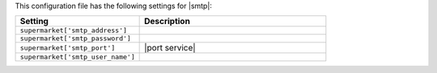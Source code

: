 .. The contents of this file are included in multiple topics.
.. THIS FILE SHOULD NOT BE MODIFIED VIA A PULL REQUEST.
 
This configuration file has the following settings for |smtp|:

.. list-table::
   :widths: 200 300
   :header-rows: 1

   * - Setting
     - Description
   * - ``supermarket['smtp_address']``
     - 
   * - ``supermarket['smtp_password']``
     - 
   * - ``supermarket['smtp_port']``
     - |port service|
   * - ``supermarket['smtp_user_name']``
     - 
